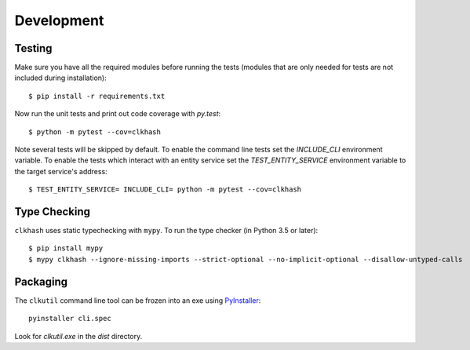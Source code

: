 Development
===========

Testing
-------

Make sure you have all the required modules before running the tests
(modules that are only needed for tests are not included during
installation)::


    $ pip install -r requirements.txt


Now run the unit tests and print out code coverage with `py.test`::

    $ python -m pytest --cov=clkhash


Note several tests will be skipped by default. To enable the command
line tests set the  `INCLUDE_CLI` environment variable. To enable
the tests which interact with an entity service set the
`TEST_ENTITY_SERVICE` environment variable to the target service's
address::

    $ TEST_ENTITY_SERVICE= INCLUDE_CLI= python -m pytest --cov=clkhash


Type Checking
-------------


``clkhash`` uses static typechecking with ``mypy``. To run the type checker (in Python 3.5 or later)::

    $ pip install mypy
    $ mypy clkhash --ignore-missing-imports --strict-optional --no-implicit-optional --disallow-untyped-calls


Packaging
---------

The ``clkutil`` command line tool can be frozen into an exe using
`PyInstaller <https://pyinstaller.readthedocs.io>`_::

    pyinstaller cli.spec


Look for `clkutil.exe` in the `dist` directory.
